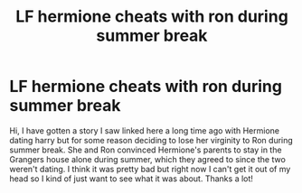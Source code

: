 #+TITLE: LF hermione cheats with ron during summer break

* LF hermione cheats with ron during summer break
:PROPERTIES:
:Author: missingstories
:Score: 0
:DateUnix: 1528492244.0
:DateShort: 2018-Jun-09
:FlairText: Fic Search
:END:
Hi, I have gotten a story I saw linked here a long time ago with Hermione dating harry but for some reason deciding to lose her virginity to Ron during summer break. She and Ron convinced Hermione's parents to stay in the Grangers house alone during summer, which they agreed to since the two weren't dating. I think it was pretty bad but right now I can't get it out of my head so I kind of just want to see what it was about. Thanks a lot!

